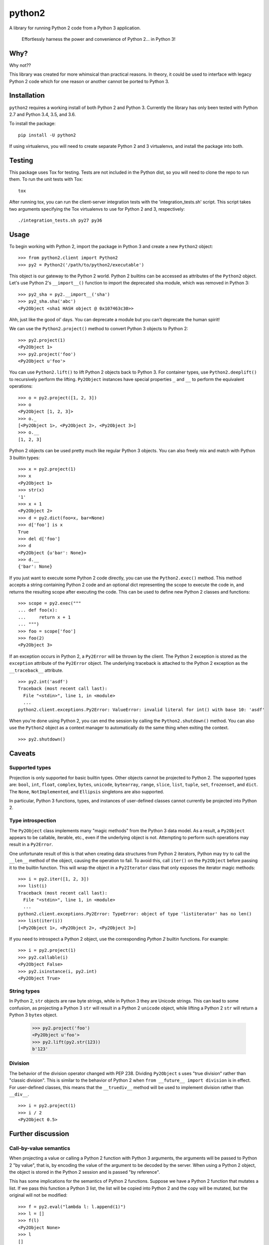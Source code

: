 python2
=======

A library for running Python 2 code from a Python 3 application.

    Effortlessly harness the power and convenience of Python 2... in Python 3!

Why?
----

Why not??

This library was created for more whimsical than practical reasons.  In theory,
it could be used to interface with legacy Python 2 code which for one reason or
another cannot be ported to Python 3.

Installation
------------
``python2`` requires a working install of both Python 2 and Python 3.
Currently the library has only been tested with Python 2.7 and Python 3.4, 3.5,
and 3.6.

To install the package::

    pip install -U python2

If using virtualenvs, you will need to create separate Python 2 and 3
virtualenvs, and install the package into both.

Testing
-------
This package uses Tox for testing.  Tests are not included in the Python dist,
so you will need to clone the repo to run them.  To run the unit tests with
Tox::

    tox

After running tox, you can run the client-server integration tests with the
'integration_tests.sh' script.  This script takes two arguments specifying the
Tox virtualenvs to use for Python 2 and 3, respectively::

    ./integration_tests.sh py27 py36

Usage
-----
To begin working with Python 2, import the package in Python 3 and create a new
``Python2`` object::

    >>> from python2.client import Python2
    >>> py2 = Python2('/path/to/python2/executable')

This object is our gateway to the Python 2 world.  Python 2 builtins can be
accessed as attributes of the ``Python2`` object. Let's use Python 2's
``__import__()`` function to import the deprecated ``sha`` module, which was
removed in Python 3::

    >>> py2_sha = py2.__import__('sha')
    >>> py2_sha.sha('abc')
    <Py2Object <sha1 HASH object @ 0x107463c30>>

Ahh, just like the good ol' days.  You can deprecate a module but you can't
deprecate the human spirit!

We can use the ``Python2.project()`` method to convert Python 3 objects to
Python 2::

    >>> py2.project(1)
    <Py2Object 1>
    >>> py2.project('foo')
    <Py2Object u'foo'>

You can use ``Python2.lift()`` to lift Python 2 objects back to Python 3.  For
container types, use ``Python2.deeplift()`` to recursively perform the lifting.
``Py2Object`` instances have special properties ``_`` and ``__`` to perform the
equivalent operations::

    >>> o = py2.project([1, 2, 3])
    >>> o
    <Py2Object [1, 2, 3]>
    >>> o._
    [<Py2Object 1>, <Py2Object 2>, <Py2Object 3>]
    >>> o.__
    [1, 2, 3]

Python 2 objects can be used pretty much like regular Python 3 objects.  You
can also freely mix and match with Python 3 builtin types::

    >>> x = py2.project(1)
    >>> x
    <Py2Object 1>
    >>> str(x)
    '1'
    >>> x + 1
    <Py2Object 2>
    >>> d = py2.dict(foo=x, bar=None)
    >>> d['foo'] is x
    True
    >>> del d['foo']
    >>> d
    <Py2Object {u'bar': None}>
    >>> d.__
    {'bar': None}

If you just want to execute some Python 2 code directly, you can use the
``Python2.exec()`` method.  This method accepts a string containing Python 2
code and an optional dict representing the scope to execute the code in, and
returns the resulting scope after executing the code.  This can be used to
define new Python 2 classes and functions::

   >>> scope = py2.exec("""
   ... def foo(x):
   ...     return x + 1
   ... """)
   >>> foo = scope['foo']
   >>> foo(2)
   <Py2Object 3>

If an exception occurs in Python 2, a ``Py2Error`` will be thrown by the
client.  The Python 2 exception is stored as the ``exception`` attribute of the
``Py2Error`` object.  The underlying traceback is attached to the Python 2
exception as the ``__traceback__`` attribute.

::

    >>> py2.int('asdf')
    Traceback (most recent call last):
      File "<stdin>", line 1, in <module>
      ...
    python2.client.exceptions.Py2Error: ValueError: invalid literal for int() with base 10: 'asdf'

When you're done using Python 2, you can end the session by calling the
``Python2.shutdown()`` method.  You can also use the ``Python2`` object as a
context manager to automatically do the same thing when exiting the context.

::

    >>> py2.shutdown()

Caveats
-------

Supported types
```````````````
Projection is only supported for basic builtin types.  Other objects cannot be
projected to Python 2.  The supported types are: ``bool``, ``int``, ``float``,
``complex``, ``bytes``, ``unicode``, ``bytearray``, ``range``, ``slice``,
``list``, ``tuple``, ``set``, ``frozenset``, and ``dict``.  The ``None``,
``NotImplemented``, and ``Ellipsis`` singletons are also supported.

In particular, Python 3 functions, types, and instances of user-defined classes
cannot currently be projected into Python 2.

Type introspection
``````````````````
The ``Py2Object`` class implements many "magic methods" from the Python 3 data
model.  As a result, a ``Py2Object`` appears to be callable, iterable, etc.,
even if the underlying object is not.  Attempting to perform such operations may
result in a ``Py2Error``.

One unfortunate result of this is that when creating data structures from
Python 2 iterators, Python may try to call the ``__len__`` method of the
object, causing the operation to fail.  To avoid this, call ``iter()`` on the
``Py2Object`` before passing it to the builtin function.  This will wrap the
object in a ``Py2Iterator`` class that only exposes the iterator magic
methods::

    >>> i = py2.iter([1, 2, 3])
    >>> list(i)
    Traceback (most recent call last):
      File "<stdin>", line 1, in <module>
      ...
    python2.client.exceptions.Py2Error: TypeError: object of type 'listiterator' has no len()
    >>> list(iter(i))
    [<Py2Object 1>, <Py2Object 2>, <Py2Object 3>]

If you need to introspect a Python 2 object, use the corresponding *Python 2*
builtin functions.  For example::

    >>> i = py2.project(1)
    >>> py2.callable(i)
    <Py2Object False>
    >>> py2.isinstance(i, py2.int)
    <Py2Object True>

String types
````````````
In Python 2, ``str`` objects are raw byte strings, while in Python 3 they are
Unicode strings.  This can lead to some confusion, as projecting a Python 3
``str`` will result in a Python 2 ``unicode`` object, while lifting a Python 2
``str`` will return a Python 3 ``bytes`` object.

    >>> py2.project('foo')
    <Py2Object u'foo'>
    >>> py2.lift(py2.str(123))
    b'123'

Division
````````
The behavior of the division operator changed with PEP 238.  Dividing
``Py2Object`` s uses "true division" rather than "classic division".  This is
similar to the behavior of Python 2 when ``from __future__ import division`` is
in effect.  For user-defined classes, this means that the ``__truediv__``
method will be used to implement division rather than ``__div__``.

::

    >>> i = py2.project(1)
    >>> i / 2
    <Py2Object 0.5>

Further discussion
------------------

Call-by-value semantics
```````````````````````
When projecting a value or calling a Python 2 function with Python 3 arguments,
the arguments will be passed to Python 2 "by value", that is, by encoding the
value of the argument to be decoded by the server.  When using a Python 2
object, the object is stored in the Python 2 session and is passed "by
reference".

This has some implications for the semantics of Python 2 functions.  Suppose we
have a Python 2 function that mutates a list.  If we pass this function a
Python 3 list, the list will be copied into Python 2 and the copy will be
mutated, but the original will not be modified::

    >>> f = py2.eval("lambda l: l.append(1)")
    >>> l = []
    >>> f(l)
    <Py2Object None>
    >>> l
    []

However, if we project the list into Python 2 before passing it to the
function, then we can observe the modifications on the projected list::

    >>> py2_l = py2.project(l)
    >>> f(py2_l)
    <Py2Object None>
    >>> py2_l
    <Py2Object [1]>

Return semantics
````````````````
Returning generally occurs by reference except for operations that require a
specific return type (``str()``, ``int()``, etc.).  The main reason for this is
that returning by value may lose information about object identity that needs
to be preserved.  Return values can be easily lifted to Python 2 if desired.

Object identity and lifespan
````````````````````````````
Each Python 2 object returned by the server is represented by a unique
``Py2Object``.  This means that the ``is`` operator can be used to determine if
two ``Py2Object`` s refer to the same underlying object.

The Python 2 server stores all objects it returns, to prevent them from being
deallocated.  When the corresponding ``Py2Object`` is deallocated in the Python
3 process, the underlying Python 2 object will be removed from the server cache
to allow it to be deallocated as appropriate.

Encoding algorithm
``````````````````
This library uses a simple JSON encoding for supported types.  For a given
function call, each unique object will only be encoded once.  This means that
data structures with circular references are supported.  For a detailed
description of the algorithm, see the ``python2.shared.codec`` module.

Possible improvements
---------------------

Python 2 types
``````````````
Currently there is a single type for Python 2 objects in Python 3,
``Py2Object``. An alternate strategy would be to dynamically create Python 3
classes for each Python 2 type encountered, and create proxy objects as
instances of these classes.

The main benefit of this change would be better type introspection for Python 2
objects (see the discussion at `Type introspection`_).  However, it would be
more cumbersome and incur a performance cost, since the client would need to
know the type of each object and the methods supported by that type.
Additionally, this approach would not fully support the dynamic nature of the
Python type system, since the proxied type would not reflect changes to the
underlying type such as adding or removing methods.

This would require the server to return the object type for references, and
some mechanism for the client to introspect Python 2 types.  The client would
cache types for the lifetime of the Python 2 session, with a mechanism to
explicitly refresh a type to pick up any changes that had occurred in Python 2.

Bootstrapping the type system might be a little tricky.  We would want to
create a type ``Py2type`` such all proxy types are instances of, *including
``Py2type`` itself.*  We would also probably want a base type for all proxy
objects, including types.

Python 3 proxy objects in Python 2
``````````````````````````````````
Currently the relationship between client and server is asymmetrical.  The
client has a representation of Python 2 objects, but the server does not have
a way to represent Python 3 objects.  We might like to add such a mechanism.
This would mean that instead of the simple request-response pattern from client
to server we have now, there would be the possibility of callbacks.  In effect,
the two processes would act more like coroutines with the flow of control
passing back and forth between them.

Better Python version support
`````````````````````````````
We could extend support to more Python 2 and 3 versions.

Similar projects
----------------
After writing this library, I discovered that I'm not the only one to have had
this idea.  `Sux`_ is a library that provides similar functionality, with some
notable differences:

- The library is much smaller and more lightweight, and only needs to be
  installed in the Python 3 environment to work.

- The main emphasis is on imports and function calls, which makes sense since
  these are the most important operations for the using legacy packages.  Most
  other operators (e.g. arithmetic operators) are not supported.

- The library uses Pickle to communicate between the Python 2 and 3 processes.
  This is a good idea and I should probably have done the same, although I had
  fun implementing the current encoding algorithm.

.. _Sux: https://github.com/nicois/sux/
